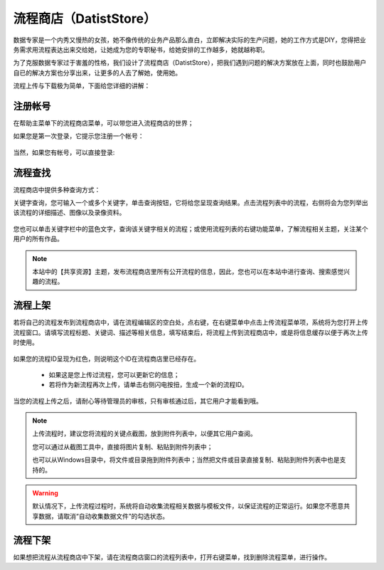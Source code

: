 ﻿.. DatistStore
 
流程商店（DatistStore）
====================================

数据专家是一个内秀又慢热的女孩，她不像传统的业务产品那么直白，立即解决实际的生产问题，她的工作方式是DIY，您得把业务需求用流程表达出来交给她，让她成为您的专职秘书，给她安排的工作越多，她就越称职。

为了克服数据专家过于害羞的性格，我们设计了流程商店（DatistStore），把我们遇到问题的解决方案放在上面，同时也鼓励用户自已的解决方案也分享出来，让更多的人去了解她，使用她。

流程上传与下载极为简单，下面给您详细的讲解：

注册帐号
------------------

在帮助主菜单下的流程商店菜单，可以带您进入流程商店的世界；

如果您是第一次登录，它提示您注册一个帐号：

.. figure:: images/DatistStore01.png
     :align: center
     :figwidth: 80% 
     :name: plate 	 

当然，如果您有帐号，可以直接登录:

.. figure:: images/DatistStore02.png
     :align: center
     :figwidth: 90% 
     :name: plate 	 
	 
流程查找
------------------

流程商店中提供多种查询方式：

关键字查询，您可输入一个或多个关键字，单击查询按钮，它将给您呈现查询结果。点击流程列表中的流程，右侧将会为您列举出该流程的详细描述、图像以及录像资料。

.. figure:: images/DatistStore03.png
     :align: center
     :figwidth: 90% 
     :name: plate 	 

您也可以单击关键字栏中的蓝色文字，查询该关键字相关的流程；或使用流程列表的右键功能菜单，了解流程相关主题，关注某个用户的所有作品。

.. note::
   
   本站中的【共享资源】主题，发布流程商店里所有公开流程的信息，因此，您也可以在本站中进行查询、搜索感觉兴趣的流程。 
 
流程上架
------------------

若将自己的流程发布到流程商店中，请在流程编辑区的空白处，点右键，在右键菜单中点击上传流程菜单项，系统将为您打开上传流程窗口。请填写流程标题、关键词、描述等相关信息，填写结束后，将流程上传到流程商店中，或是将信息缓存以便于再次上传时使用。

.. figure:: images/DatistStore04.png
     :align: center
     :figwidth: 90% 
     :name: plate 	 

如果您的流程ID呈现为红色，则说明这个ID在流程商店里已经存在。

  * 如果这是您上传过流程，您可以更新它的信息；
  * 若将作为新流程再次上传，请单击右侧闪电按扭，生成一个新的流程ID。
	 
.. figure:: images/DatistStore05.png
     :align: center
     :figwidth: 90% 
     :name: plate 	 	 
	 
	 
当您的流程上传之后，请耐心等待管理员的审核，只有审核通过后，其它用户才能看到哦。

.. note::
   
   上传流程时，建议您将流程的关键点截图，放到附件列表中，以便其它用户查阅。
    
   您可以通过从截图工具中，直接将图片复制、粘贴到附件列表中；
   
   也可以从Windows目录中，将文件或目录拖到附件列表中；当然把文件或目录直接复制、粘贴到附件列表中也是支持的。
   
.. warning::
   
   默认情况下，上传流程过程时，系统将自动收集流程相关数据与模板文件，以保证流程的正常运行。如果您不愿意共享数据，请取消“自动收集数据文件”的勾选状态。
    
流程下架
------------------

如果想把流程从流程商店中下架，请在流程商店窗口的流程列表中，打开右键菜单，找到删除流程菜单，进行操作。
